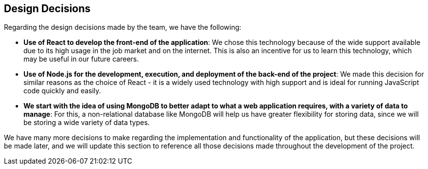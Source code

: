 [[section-design-decisions]]
== Design Decisions
Regarding the design decisions made by the team, we have the following:

* *Use of React to develop the front-end of the application*: We chose this technology because of the wide support available due to its high usage in the job market and on the internet. This is also an incentive for us to learn this technology, which may be useful in our future careers.
    
* *Use of Node.js for the development, execution, and deployment of the back-end of the project*: We made this decision for similar reasons as the choice of React - it is a widely used technology with high support and is ideal for running JavaScript code quickly and easily.

* *We start with the idea of using MongoDB to better adapt to what a web application requires, with a variety of data to manage*: For this, a non-relational database like MongoDB will help us have greater flexibility for storing data, since we will be storing a wide variety of data types.

We have many more decisions to make regarding the implementation and functionality of the application, but these decisions will be made later, and we will update this section to reference all those decisions made throughout the development of the project.
